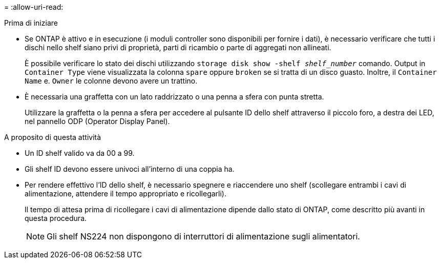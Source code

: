 = 
:allow-uri-read: 


.Prima di iniziare
* Se ONTAP è attivo e in esecuzione (i moduli controller sono disponibili per fornire i dati), è necessario verificare che tutti i dischi nello shelf siano privi di proprietà, parti di ricambio o parte di aggregati non allineati.
+
È possibile verificare lo stato dei dischi utilizzando `storage disk show -shelf _shelf_number_` comando. Output in `Container Type` viene visualizzata la colonna `spare` oppure `broken` se si tratta di un disco guasto. Inoltre, il `Container Name` e. `Owner` le colonne devono avere un trattino.

* È necessaria una graffetta con un lato raddrizzato o una penna a sfera con punta stretta.
+
Utilizzare la graffetta o la penna a sfera per accedere al pulsante ID dello shelf attraverso il piccolo foro, a destra dei LED, nel pannello ODP (Operator Display Panel).



.A proposito di questa attività
* Un ID shelf valido va da 00 a 99.
* Gli shelf ID devono essere univoci all'interno di una coppia ha.
* Per rendere effettivo l'ID dello shelf, è necessario spegnere e riaccendere uno shelf (scollegare entrambi i cavi di alimentazione, attendere il tempo appropriato e ricollegarli).
+
Il tempo di attesa prima di ricollegare i cavi di alimentazione dipende dallo stato di ONTAP, come descritto più avanti in questa procedura.

+

NOTE: Gli shelf NS224 non dispongono di interruttori di alimentazione sugli alimentatori.


